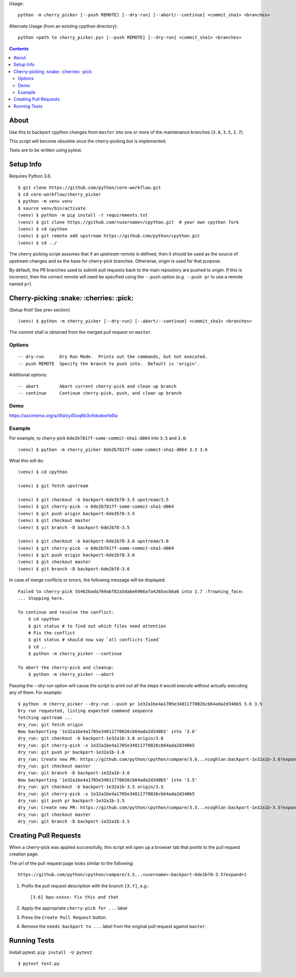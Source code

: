 Usage::
   
   python -m cherry_picker [--push REMOTE] [--dry-run] [--abort/--continue] <commit_sha1> <branches>
   
Alternate Usage (from an existing cpython directory)::

   python <path to cherry_picker.py> [--push REMOTE] [--dry-run] <commit_sha1> <branches>



.. contents::

About
=====

Use this to backport cpython changes from ``master`` into one or more of the maintenance
branches (``3.6``, ``3.5``, ``2.7``).  

This script will become obsolete once the cherry-picking bot is implemented.

Tests are to be written using pytest.


Setup Info
==========

Requires Python 3.6.

::

    $ git clone https://github.com/python/core-workflow.git
    $ cd core-workflow/cherry_picker
    $ python -m venv venv
    $ source venv/bin/activate
    (venv) $ python -m pip install -r requirements.txt
    (venv) $ git clone https://github.com/<username>/cpython.git  # your own cpython fork
    (venv) $ cd cpython
    (venv) $ git remote add upstream https://github.com/python/cpython.git
    (venv) $ cd ../

The cherry picking script assumes that if an `upstream` remote is defined, then
it should be used as the source of upstream changes and as the base for
cherry-pick branches. Otherwise, `origin` is used for that purpose.

By default, the PR branches used to submit pull requests back to the main
repository are pushed to `origin`. If this is incorrect, then the correct
remote will need be specified using the ``--push`` option (e.g.
``--push pr`` to use a remote named ``pr``).


Cherry-picking :snake: :cherries: :pick:
==============

(Setup first! See prev section)

::

    (venv) $ python -m cherry_picker [--dry-run] [--abort/--continue] <commit_sha1> <branches>

The commit sha1 is obtained from the merged pull request on ``master``.


Options
-------

::

    -- dry-run      Dry Run Mode.  Prints out the commands, but not executed.
    -- push REMOTE  Specify the branch to push into.  Default is 'origin'.


Additional options::

    -- abort        Abort current cherry-pick and clean up branch
    -- continue     Continue cherry-pick, push, and clean up branch


Demo
----

https://asciinema.org/a/dfalzy45oq8b3c6dvakwfs6la


Example
-------

For example, to cherry-pick ``6de2b7817f-some-commit-sha1-d064`` into
``3.5`` and ``3.6``:

::

    (venv) $ python -m cherry_picker 6de2b7817f-some-commit-sha1-d064 3.5 3.6


What this will do:

::

    (venv) $ cd cpython
    
    (venv) $ git fetch upstream
    
    (venv) $ git checkout -b backport-6de2b78-3.5 upstream/3.5
    (venv) $ git cherry-pick -x 6de2b7817f-some-commit-sha1-d064 
    (venv) $ git push origin backport-6de2b78-3.5
    (venv) $ git checkout master
    (venv) $ git branch -D backport-6de2b78-3.5
    
    (venv) $ git checkout -b backport-6de2b78-3.6 upstream/3.6
    (venv) $ git cherry-pick -x 6de2b7817f-some-commit-sha1-d064 
    (venv) $ git push origin backport-6de2b78-3.6
    (venv) $ git checkout master
    (venv) $ git branch -D backport-6de2b78-3.6

In case of merge conflicts or errors, the following message will be displayed::

    Failed to cherry-pick 554626ada769abf82a5dabe6966afa4265acb6a6 into 2.7 :frowning_face:
    ... Stopping here.

    To continue and resolve the conflict:
        $ cd cpython
        $ git status # to find out which files need attention
        # Fix the conflict
        $ git status # should now say `all conflicts fixed`
        $ cd ..
        $ python -m cherry_picker --continue

    To abort the cherry-pick and cleanup:
        $ python -m cherry_picker --abort


Passing the `--dry-run` option will cause the script to print out all the
steps it would execute without actually executing any of them. For example::

    $ python -m cherry_picker --dry-run --push pr 1e32a1be4a1705e34011770026cb64ada2d340b5 3.6 3.5
    Dry run requested, listing expected command sequence
    fetching upstream ...
    dry_run: git fetch origin
    Now backporting '1e32a1be4a1705e34011770026cb64ada2d340b5' into '3.6'
    dry_run: git checkout -b backport-1e32a1b-3.6 origin/3.6
    dry_run: git cherry-pick -x 1e32a1be4a1705e34011770026cb64ada2d340b5
    dry_run: git push pr backport-1e32a1b-3.6
    dry_run: Create new PR: https://github.com/python/cpython/compare/3.6...ncoghlan:backport-1e32a1b-3.6?expand=1
    dry_run: git checkout master
    dry_run: git branch -D backport-1e32a1b-3.6
    Now backporting '1e32a1be4a1705e34011770026cb64ada2d340b5' into '3.5'
    dry_run: git checkout -b backport-1e32a1b-3.5 origin/3.5
    dry_run: git cherry-pick -x 1e32a1be4a1705e34011770026cb64ada2d340b5
    dry_run: git push pr backport-1e32a1b-3.5
    dry_run: Create new PR: https://github.com/python/cpython/compare/3.5...ncoghlan:backport-1e32a1b-3.5?expand=1
    dry_run: git checkout master
    dry_run: git branch -D backport-1e32a1b-3.5


Creating Pull Requests
======================

When a cherry-pick was applied successfully, this script will open up a browser
tab that points to the pull request creation page.

The url of the pull request page looks similar to the following::

   https://github.com/python/cpython/compare/3.5...<username>:backport-6de2b78-3.5?expand=1


1. Prefix the pull request description with the branch ``[X.Y]``, e.g.::

     [3.6] bpo-xxxxx: Fix this and that

2. Apply the appropriate ``cherry-pick for ...`` label

3. Press the ``Create Pull Request`` button.

4. Remove the ``needs backport to ...`` label from the original pull request
   against ``master``.


Running Tests
=============

Install pytest: ``pip install -U pytest``

::

    $ pytest test.py
